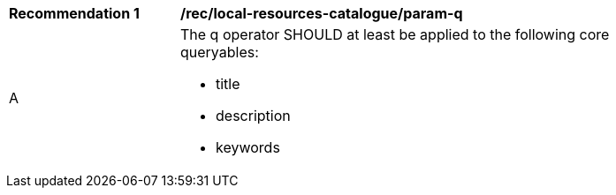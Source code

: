 [[rec_local-resources-catalogue_param-q]]
[width="90%",cols="2,6a"]
|===
^|*Recommendation {counter:rec-id}* |*/rec/local-resources-catalogue/param-q*
^|A |The q operator SHOULD at least be applied to the following core queryables:

* title
* description
* keywords

|===

